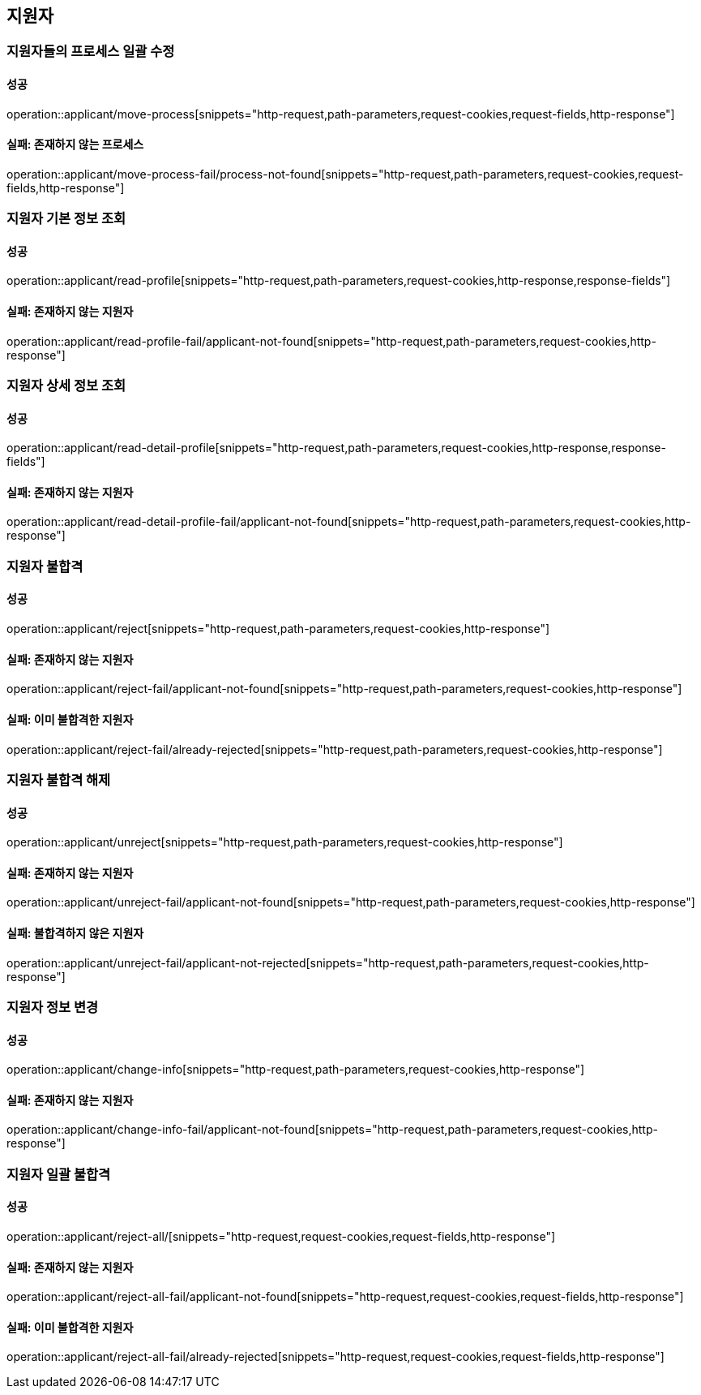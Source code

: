 == 지원자

=== 지원자들의 프로세스 일괄 수정

==== 성공

operation::applicant/move-process[snippets="http-request,path-parameters,request-cookies,request-fields,http-response"]

==== 실패: 존재하지 않는 프로세스

operation::applicant/move-process-fail/process-not-found[snippets="http-request,path-parameters,request-cookies,request-fields,http-response"]

=== 지원자 기본 정보 조회

==== 성공

operation::applicant/read-profile[snippets="http-request,path-parameters,request-cookies,http-response,response-fields"]

==== 실패: 존재하지 않는 지원자

operation::applicant/read-profile-fail/applicant-not-found[snippets="http-request,path-parameters,request-cookies,http-response"]

=== 지원자 상세 정보 조회

==== 성공

operation::applicant/read-detail-profile[snippets="http-request,path-parameters,request-cookies,http-response,response-fields"]

==== 실패: 존재하지 않는 지원자

operation::applicant/read-detail-profile-fail/applicant-not-found[snippets="http-request,path-parameters,request-cookies,http-response"]

=== 지원자 불합격

==== 성공

operation::applicant/reject[snippets="http-request,path-parameters,request-cookies,http-response"]

==== 실패: 존재하지 않는 지원자

operation::applicant/reject-fail/applicant-not-found[snippets="http-request,path-parameters,request-cookies,http-response"]

==== 실패: 이미 불합격한 지원자

operation::applicant/reject-fail/already-rejected[snippets="http-request,path-parameters,request-cookies,http-response"]

=== 지원자 불합격 해제

==== 성공

operation::applicant/unreject[snippets="http-request,path-parameters,request-cookies,http-response"]

==== 실패: 존재하지 않는 지원자

operation::applicant/unreject-fail/applicant-not-found[snippets="http-request,path-parameters,request-cookies,http-response"]

==== 실패: 불합격하지 않은 지원자

operation::applicant/unreject-fail/applicant-not-rejected[snippets="http-request,path-parameters,request-cookies,http-response"]

=== 지원자 정보 변경

==== 성공

operation::applicant/change-info[snippets="http-request,path-parameters,request-cookies,http-response"]

==== 실패: 존재하지 않는 지원자

operation::applicant/change-info-fail/applicant-not-found[snippets="http-request,path-parameters,request-cookies,http-response"]

=== 지원자 일괄 불합격

==== 성공

operation::applicant/reject-all/[snippets="http-request,request-cookies,request-fields,http-response"]

==== 실패: 존재하지 않는 지원자

operation::applicant/reject-all-fail/applicant-not-found[snippets="http-request,request-cookies,request-fields,http-response"]

==== 실패: 이미 불합격한 지원자

operation::applicant/reject-all-fail/already-rejected[snippets="http-request,request-cookies,request-fields,http-response"]
